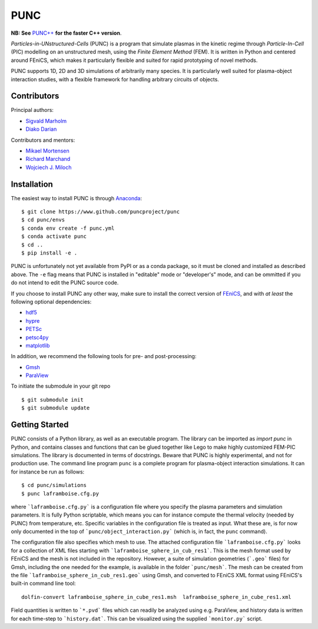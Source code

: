 PUNC
====

**NB: See** `PUNC++`_ **for the faster C++ version**.

.. _`PUNC++`: https://github.com/puncproject/PUNCpp

*Particles-in-UNstructured-Cells* (PUNC) is a program that simulate plasmas in the kinetic regime through *Particle-In-Cell* (PIC) modelling on an unstructured mesh, using the *Finite Element Method* (FEM). It is written in Python and centered around FEniCS, which makes it particularly flexible and suited for rapid prototyping of novel methods.

PUNC supports 1D, 2D and 3D simulations of arbitrarily many species. It is particularly well suited for plasma-object interaction studies, with a flexible framework for handling arbitrary circuits of objects.

Contributors
------------

Principal authors:

- `Sigvald Marholm`_
- `Diako Darian`_

Contributors and mentors:

- `Mikael Mortensen`_
- `Richard Marchand`_
- `Wojciech J. Miloch`_

.. _`Sigvald Marholm`: mailto:sigvald@marebakken.com
.. _`Diako Darian`: mailto:diakod@math.uio.no
.. _`Mikael Mortensen`: mailto:mikael.mortensen@gmail.com
.. _`Richard Marchand`: mailto:rmarchan@ualberta.ca
.. _`Wojciech J. Miloch`: mailto:w.j.miloch@fys.uio.no

Installation
------------

The easiest way to install PUNC is through Anaconda_::

    $ git clone https://www.github.com/puncproject/punc
    $ cd punc/envs
    $ conda env create -f punc.yml
    $ conda activate punc
    $ cd ..
    $ pip install -e .

PUNC is unfortunately not yet available from PyPI or as a conda package, so it must be cloned and installed as described above. The ``-e`` flag means that PUNC is installed in "editable" mode or "developer's" mode, and can be ommitted if you do not intend to edit the PUNC source code.

If you choose to install PUNC any other way, make sure to install the correct version of FEniCS_, and with *at least* the following optional dependencies:

- hdf5_
- hypre_
- PETSc_
- petsc4py_
- matplotlib_

In addition, we recommend the following tools for pre- and post-processing:

- Gmsh_
- ParaView_

.. _FEniCS: https://fenicsproject.org
.. _petsc4py: https://bitbucket.org/petsc/petsc4py/src/master/
.. _matplotlib: https://matplotlib.org/
.. _hdf5: https://support.hdfgroup.org/HDF5/
.. _hypre: https://computation.llnl.gov/projects/hypre-scalable-linear-solvers-multigrid-methods
.. _PETSc: http://www.mcs.anl.gov/petsc/
.. _Gmsh: http://gmsh.info/
.. _ParaView: https://www.paraview.org/
.. _Anaconda: https://www.anaconda.com/

To initiate the submodule in your git repo ::

 $ git submodule init
 $ git submodule update


Getting Started
---------------

PUNC consists of a Python library, as well as an executable program. The library can be imported as `import punc` in Python, and contains classes and functions that can be glued together like Lego to make highly customized FEM-PIC simulations. The library is documented in terms of docstrings. Beware that PUNC is highly experimental, and not for production use. The command line program ``punc`` is a complete program for plasma-object interaction simulations. It can for instance be run as follows::

    $ cd punc/simulations
    $ punc laframboise.cfg.py

where ```laframboise.cfg.py``` is a configuration file where you specify the plasma parameters and simulation parameters. It is fully Python scriptable, which means you can for instance compute the thermal velocity (needed by PUNC) from temperature, etc. Specific variables in the configuration file is treated as input. What these are, is for now only documented in the top of ```punc/object_interaction.py``` (which is, in fact, the ``punc`` command).

The configuration file also specifies which mesh to use. The attached configuration file ```laframboise.cfg.py``` looks for a collection of XML files starting with ```laframboise_sphere_in_cub_res1```. This is the mesh format used by FEniCS and the mesh is not included in the repository. However, a suite of simulation geometries (```.geo``` files) for Gmsh, including the one needed for the example, is available in the folder ```punc/mesh```. The mesh can be created from the file ```laframboise_sphere_in_cub_res1.geo``` using Gmsh, and converted to FEniCS XML format using FEniCS's built-in command line tool::

    dolfin-convert laframboise_sphere_in_cube_res1.msh  laframboise_sphere_in_cube_res1.xml

Field quantities is written to ```*.pvd``` files which can readily be analyzed using e.g. ParaView, and history data is written for each time-step to ```history.dat```. This can be visualized using the supplied ```monitor.py``` script.
